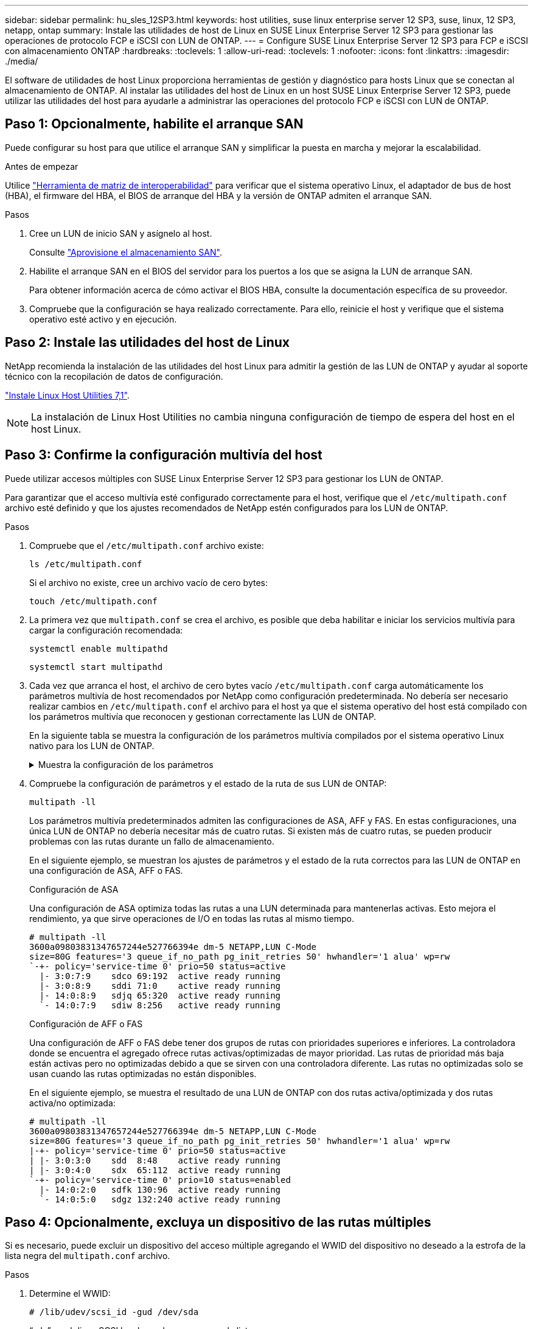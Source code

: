 ---
sidebar: sidebar 
permalink: hu_sles_12SP3.html 
keywords: host utilities, suse linux enterprise server 12 SP3, suse, linux, 12 SP3, netapp, ontap 
summary: Instale las utilidades de host de Linux en SUSE Linux Enterprise Server 12 SP3 para gestionar las operaciones de protocolo FCP e iSCSI con LUN de ONTAP. 
---
= Configure SUSE Linux Enterprise Server 12 SP3 para FCP e iSCSI con almacenamiento ONTAP
:hardbreaks:
:toclevels: 1
:allow-uri-read: 
:toclevels: 1
:nofooter: 
:icons: font
:linkattrs: 
:imagesdir: ./media/


[role="lead"]
El software de utilidades de host Linux proporciona herramientas de gestión y diagnóstico para hosts Linux que se conectan al almacenamiento de ONTAP. Al instalar las utilidades del host de Linux en un host SUSE Linux Enterprise Server 12 SP3, puede utilizar las utilidades del host para ayudarle a administrar las operaciones del protocolo FCP e iSCSI con LUN de ONTAP.



== Paso 1: Opcionalmente, habilite el arranque SAN

Puede configurar su host para que utilice el arranque SAN y simplificar la puesta en marcha y mejorar la escalabilidad.

.Antes de empezar
Utilice link:https://mysupport.netapp.com/matrix/#welcome["Herramienta de matriz de interoperabilidad"^] para verificar que el sistema operativo Linux, el adaptador de bus de host (HBA), el firmware del HBA, el BIOS de arranque del HBA y la versión de ONTAP admiten el arranque SAN.

.Pasos
. Cree un LUN de inicio SAN y asígnelo al host.
+
Consulte https://docs.netapp.com/us-en/ontap/san-admin/provision-storage.html["Aprovisione el almacenamiento SAN"^].

. Habilite el arranque SAN en el BIOS del servidor para los puertos a los que se asigna la LUN de arranque SAN.
+
Para obtener información acerca de cómo activar el BIOS HBA, consulte la documentación específica de su proveedor.

. Compruebe que la configuración se haya realizado correctamente. Para ello, reinicie el host y verifique que el sistema operativo esté activo y en ejecución.




== Paso 2: Instale las utilidades del host de Linux

NetApp recomienda la instalación de las utilidades del host Linux para admitir la gestión de las LUN de ONTAP y ayudar al soporte técnico con la recopilación de datos de configuración.

link:hu_luhu_71.html["Instale Linux Host Utilities 7,1"].


NOTE: La instalación de Linux Host Utilities no cambia ninguna configuración de tiempo de espera del host en el host Linux.



== Paso 3: Confirme la configuración multivía del host

Puede utilizar accesos múltiples con SUSE Linux Enterprise Server 12 SP3 para gestionar los LUN de ONTAP.

Para garantizar que el acceso multivía esté configurado correctamente para el host, verifique que el `/etc/multipath.conf` archivo esté definido y que los ajustes recomendados de NetApp estén configurados para los LUN de ONTAP.

.Pasos
. Compruebe que el `/etc/multipath.conf` archivo existe:
+
[source, cli]
----
ls /etc/multipath.conf
----
+
Si el archivo no existe, cree un archivo vacío de cero bytes:

+
[source, cli]
----
touch /etc/multipath.conf
----
. La primera vez que `multipath.conf` se crea el archivo, es posible que deba habilitar e iniciar los servicios multivía para cargar la configuración recomendada:
+
[source, cli]
----
systemctl enable multipathd
----
+
[source, cli]
----
systemctl start multipathd
----
. Cada vez que arranca el host, el archivo de cero bytes vacío `/etc/multipath.conf` carga automáticamente los parámetros multivía de host recomendados por NetApp como configuración predeterminada. No debería ser necesario realizar cambios en `/etc/multipath.conf` el archivo para el host ya que el sistema operativo del host está compilado con los parámetros multivía que reconocen y gestionan correctamente las LUN de ONTAP.
+
En la siguiente tabla se muestra la configuración de los parámetros multivía compilados por el sistema operativo Linux nativo para los LUN de ONTAP.

+
.Muestra la configuración de los parámetros
[%collapsible]
====
[cols="2"]
|===
| Parámetro | Ajuste 


| detect_prio | sí 


| dev_loss_tmo | "infinito" 


| conmutación tras recuperación | inmediata 


| fast_io_fail_tmo | 5 


| funciones | "2 pg_init_retries 50" 


| flush_on_last_del | "sí" 


| manipulador_hardware | "0" 


| no_path_retry | cola 


| comprobador_de_rutas | "tur" 


| política_agrupación_ruta | "group_by_prio" 


| selector_de_rutas | "tiempo de servicio 0" 


| intervalo_sondeo | 5 


| prioridad | "ONTAP" 


| producto | LUN.* 


| retain_attached_hw_handler | sí 


| rr_weight | "uniforme" 


| nombres_descriptivos_usuario | no 


| proveedor | NETAPP 
|===
====
. Compruebe la configuración de parámetros y el estado de la ruta de sus LUN de ONTAP:
+
[source, cli]
----
multipath -ll
----
+
Los parámetros multivía predeterminados admiten las configuraciones de ASA, AFF y FAS. En estas configuraciones, una única LUN de ONTAP no debería necesitar más de cuatro rutas. Si existen más de cuatro rutas, se pueden producir problemas con las rutas durante un fallo de almacenamiento.

+
En el siguiente ejemplo, se muestran los ajustes de parámetros y el estado de la ruta correctos para las LUN de ONTAP en una configuración de ASA, AFF o FAS.

+
[role="tabbed-block"]
====
.Configuración de ASA
--
Una configuración de ASA optimiza todas las rutas a una LUN determinada para mantenerlas activas. Esto mejora el rendimiento, ya que sirve operaciones de I/O en todas las rutas al mismo tiempo.

[listing]
----
# multipath -ll
3600a09803831347657244e527766394e dm-5 NETAPP,LUN C-Mode
size=80G features='3 queue_if_no_path pg_init_retries 50' hwhandler='1 alua' wp=rw
`-+- policy='service-time 0' prio=50 status=active
  |- 3:0:7:9    sdco 69:192  active ready running
  |- 3:0:8:9    sddi 71:0    active ready running
  |- 14:0:8:9   sdjq 65:320  active ready running
  `- 14:0:7:9   sdiw 8:256   active ready running
----
--
.Configuración de AFF o FAS
--
Una configuración de AFF o FAS debe tener dos grupos de rutas con prioridades superiores e inferiores. La controladora donde se encuentra el agregado ofrece rutas activas/optimizadas de mayor prioridad. Las rutas de prioridad más baja están activas pero no optimizadas debido a que se sirven con una controladora diferente. Las rutas no optimizadas solo se usan cuando las rutas optimizadas no están disponibles.

En el siguiente ejemplo, se muestra el resultado de una LUN de ONTAP con dos rutas activa/optimizada y dos rutas activa/no optimizada:

[listing]
----
# multipath -ll
3600a09803831347657244e527766394e dm-5 NETAPP,LUN C-Mode
size=80G features='3 queue_if_no_path pg_init_retries 50' hwhandler='1 alua' wp=rw
|-+- policy='service-time 0' prio=50 status=active
| |- 3:0:3:0    sdd  8:48    active ready running
| |- 3:0:4:0    sdx  65:112  active ready running
`-+- policy='service-time 0' prio=10 status=enabled
  |- 14:0:2:0   sdfk 130:96  active ready running
  `- 14:0:5:0   sdgz 132:240 active ready running
----
--
====




== Paso 4: Opcionalmente, excluya un dispositivo de las rutas múltiples

Si es necesario, puede excluir un dispositivo del acceso múltiple agregando el WWID del dispositivo no deseado a la estrofa de la lista negra del `multipath.conf` archivo.

.Pasos
. Determine el WWID:
+
[source, cli]
----
# /lib/udev/scsi_id -gud /dev/sda
----
+
“sda” es el disco SCSI local que desea agregar a la lista negra.

+
Un ejemplo de WWID es `360030057024d0730239134810c0cb833`.

. Añada el WWID a la estrofa «blacklist»:
+
[listing]
----
blacklist {
	     wwid   360030057024d0730239134810c0cb833
        devnode "^(ram|raw|loop|fd|md|dm-|sr|scd|st)[0-9]*"
        devnode "^hd[a-z]"
        devnode "^cciss.*"
}
----




== Paso 5: Personalice los parámetros multivía para las LUN de ONTAP

Si su host está conectado a LUN de otros proveedores y cualquiera de la configuración de parámetros multivía se ha anulado, debe corregirlos agregando estrofas más adelante en `multipath.conf` el archivo que se aplican específicamente a LUN de ONTAP. Si no hace esto, es posible que las LUN de ONTAP no funcionen como se espera.

Compruebe el `/etc/multipath.conf` archivo, especialmente en la sección de valores predeterminados, para ver los ajustes que podrían estar anulando el <<multipath-parameter-settings,configuración predeterminada para parámetros multivía>>.


CAUTION: No debe anular la configuración de parámetros recomendada para las LUN de ONTAP. Estos ajustes se requieren para el rendimiento óptimo de la configuración del host. Póngase en contacto con el soporte de NetApp, con su proveedor de SO o con ambos para obtener más información.

El ejemplo siguiente muestra cómo corregir un valor predeterminado anulado. En este ejemplo, el `multipath.conf` archivo define valores para `path_checker` y `no_path_retry` que no son compatibles con LUN de ONTAP, y no puede quitar estos parámetros porque las cabinas de almacenamiento ONTAP siguen conectadas al host. En su lugar, corrija los valores para `path_checker` y `no_path_retry` agregando una estrofa de dispositivo al `multipath.conf` archivo que se aplica específicamente a los LUN de ONTAP.

[listing, subs="+quotes"]
----
defaults {
   path_checker      *readsector0*
   no_path_retry     *fail*
}

devices {
   device {
      vendor          "NETAPP"
      product         "LUN.*"
      no_path_retry   *queue*
      path_checker    *tur*
   }
}
----


== Paso 6: Revise los problemas conocidos

La versión SUSE Linux Enterprise Server 12 SP3 con almacenamiento ONTAP presenta los siguientes problemas conocidos:

[cols="3*"]
|===
| ID de error de NetApp | Título | Descripción 


| link:https://mysupport.netapp.com/NOW/cgi-bin/bol?Type=Detail&Display=1089555["1089555"^] | Se observaron interrupciones en el kernel en la versión SLES12 SP3 de kernel con Emulex LPe16002 16 GB FC durante la conmutación por error de almacenamiento | Puede producirse una interrupción del kernel durante las operaciones de conmutación por error del almacenamiento en la versión de kernel SLES12 SP3 con Emulex LPe16002 HBA. La interrupción del kernel solicita un reinicio del sistema operativo, lo que a su vez provoca una interrupción de la aplicación. Si se configura kdump, la interrupción del kernel genera un archivo vmcore en /var/crash/directory. Puede investigar la causa del error en el archivo vmcore. Ejemplo: En el caso observado, se observó la interrupción del núcleo en el módulo “lpfc_sli_ringtxcmpl_put+51” y se registra en el archivo vmcore – Exception RIP: Lpfc_sli_ringtxcmpl_put+51. Recupere el sistema operativo después de la interrupción del kernel reiniciando el sistema operativo del host y reiniciando la aplicación. 


| link:https://mysupport.netapp.com/NOW/cgi-bin/bol?Type=Detail&Display=1089561["1089561"^] | Se observaron interrupciones en el kernel en la versión SLES12 SP3 de kernel con Emulex LPe32002 32 GB FC durante las operaciones de recuperación tras fallos de almacenamiento | Puede producirse una interrupción del kernel durante las operaciones de conmutación por error del almacenamiento en la versión de kernel SLES12 SP3 con Emulex LPe32002 HBA. La interrupción del kernel solicita un reinicio del sistema operativo, lo que a su vez provoca una interrupción de la aplicación. Si se configura kdump, la interrupción del kernel genera un archivo vmcore en /var/crash/directory. Puede investigar la causa del error en el archivo vmcore. Ejemplo: En el caso observado, se observó la interrupción del núcleo en el módulo “lpfc_sli_free_hbq+76” y se registra en el archivo vmcore – Exception RIP: Lpfc_sli_free_hbq+76. Recupere el sistema operativo después de la interrupción del kernel reiniciando el sistema operativo del host y reiniciando la aplicación. 


| link:https://mysupport.netapp.com/NOW/cgi-bin/bol?Type=Detail&Display=1117248["1117248"^] | Se observó una interrupción del kernel en SLES12SP3 con QLogic QLE2562 8 GB FC durante las operaciones de recuperación tras fallos de almacenamiento | Durante las operaciones de conmutación por error del almacenamiento en el kernel Sles12sp3 (kernel-default-4.4.82-6.3.1) con QLogic QLE2562 HBA, se observó una interrupción del kernel debido a una caída del kernel. La alerta del kernel lleva a un reinicio del sistema operativo, lo que provoca una interrupción de la aplicación. El error de alerta del kernel genera el archivo vmcore en el directorio /var/crash/ si se configura kdump. Tras la alerta de kernel, puede usarse el archivo vmcore para comprender la causa del error. Ejemplo: En este caso, se observó el pánico en el módulo “blk_finish_request+289”. Se registra en el archivo vmcore con la siguiente cadena: "Exception RIP: blk_find_request+289" después de la interrupción del kernel, puede recuperar el sistema operativo reiniciando el sistema operativo host. Puede reiniciar la aplicación según sea necesario. 


| link:https://mysupport.netapp.com/NOW/cgi-bin/bol?Type=Detail&Display=1117261["1117261"^] | Se observa una interrupción del kernel en SLES12SP3 con Qlogic QLE2662 16 GB FC durante las operaciones de recuperación tras fallos de almacenamiento | Durante las operaciones de recuperación tras fallos de almacenamiento en el kernel Sles12sp3 (kernel-default-4.4.82-6.3.1) con HBA Qlogic QLE2662, es posible que observe la interrupción del kernel. Esto indica un reinicio del sistema operativo que provoca la interrupción de la aplicación. La interrupción del kernel genera un archivo vmcore en el directorio /var/crash/ si se configura kdump. El archivo vmcore se puede usar para comprender la causa del fallo. Ejemplo: En este caso, se observó la interrupción del kernel en el módulo "dirección desconocida o no válida" y se registra en el archivo vmcore con la siguiente cadena: Exception RIP: Dirección desconocida o no válida. Tras la interrupción del kernel, se puede recuperar el sistema operativo reiniciando el sistema operativo host y reiniciando la aplicación según sea necesario. 


| link:https://mysupport.netapp.com/NOW/cgi-bin/bol?Type=Detail&Display=1117274["1117274"^] | Se observó una interrupción del kernel en SLES12SP3 con Emulex LPe16002 16 GB FC durante las operaciones de recuperación tras fallos de almacenamiento | Durante las operaciones de conmutación por error del almacenamiento en el kernel Sles12sp3 (kernel-default-4.4.87-3.1) con HBA Emulex LPe16002, es posible que observe una interrupción del kernel. Esto indica un reinicio del sistema operativo que provoca la interrupción de la aplicación. La interrupción del kernel genera un archivo vmcore en el directorio /var/crash/ si se configura kdump. El archivo vmcore se puede usar para comprender la causa del fallo. Ejemplo: En este caso, se observó una interrupción del núcleo en el módulo “RAW_spin_lock_irqsave+30” y se registra en el archivo vmcore con la siguiente cadena: – Exception RIP: _RAW_spin_lock_irqsave+30. Tras la interrupción del kernel, se puede recuperar el sistema operativo reiniciando el sistema operativo host y reiniciando la aplicación según sea necesario. 
|===


== El futuro

* link:hu_luhu_71_cmd.html["Obtenga más información sobre el uso de la herramienta Linux Host Utilities"].
* Obtenga más información sobre la duplicación de ASM.
+
El mirroring de Gestión Automática de Almacenamiento (ASM) puede requerir cambios en la configuración de multivía de Linux para permitir que ASM reconozca un problema y realice el cambio a un grupo de fallos alternativo. La mayoría de las configuraciones de ASM de ONTAP utilizan redundancia externa, lo que significa que la protección de datos es proporcionada por la cabina externa y ASM no hace mirroring de los datos. Algunos sitios utilizan ASM con redundancia normal para proporcionar duplicación bidireccional, normalmente en diferentes sitios. Consulte link:https://docs.netapp.com/us-en/ontap-apps-dbs/oracle/oracle-overview.html["Bases de datos de Oracle en ONTAP"^] para obtener más información.


